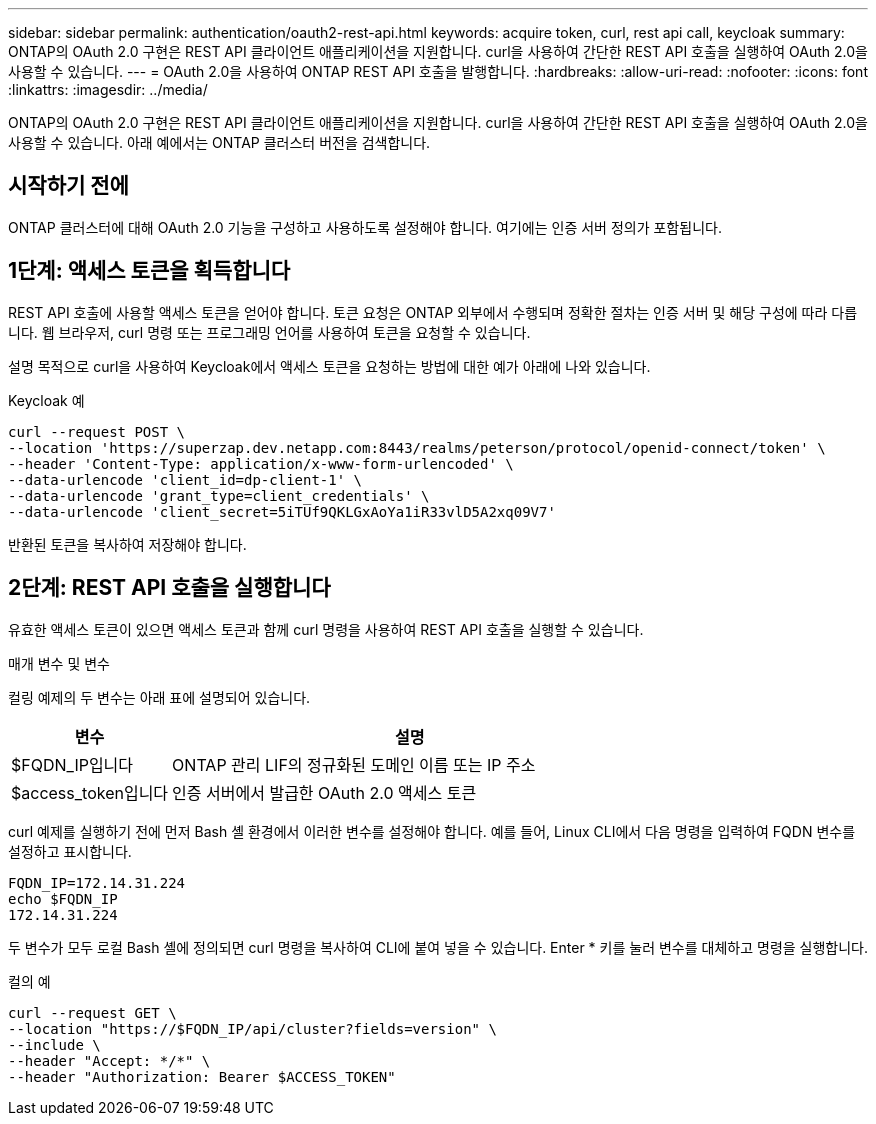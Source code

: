 ---
sidebar: sidebar 
permalink: authentication/oauth2-rest-api.html 
keywords: acquire token, curl, rest api call, keycloak 
summary: ONTAP의 OAuth 2.0 구현은 REST API 클라이언트 애플리케이션을 지원합니다. curl을 사용하여 간단한 REST API 호출을 실행하여 OAuth 2.0을 사용할 수 있습니다. 
---
= OAuth 2.0을 사용하여 ONTAP REST API 호출을 발행합니다.
:hardbreaks:
:allow-uri-read: 
:nofooter: 
:icons: font
:linkattrs: 
:imagesdir: ../media/


[role="lead"]
ONTAP의 OAuth 2.0 구현은 REST API 클라이언트 애플리케이션을 지원합니다. curl을 사용하여 간단한 REST API 호출을 실행하여 OAuth 2.0을 사용할 수 있습니다. 아래 예에서는 ONTAP 클러스터 버전을 검색합니다.



== 시작하기 전에

ONTAP 클러스터에 대해 OAuth 2.0 기능을 구성하고 사용하도록 설정해야 합니다. 여기에는 인증 서버 정의가 포함됩니다.



== 1단계: 액세스 토큰을 획득합니다

REST API 호출에 사용할 액세스 토큰을 얻어야 합니다. 토큰 요청은 ONTAP 외부에서 수행되며 정확한 절차는 인증 서버 및 해당 구성에 따라 다릅니다. 웹 브라우저, curl 명령 또는 프로그래밍 언어를 사용하여 토큰을 요청할 수 있습니다.

설명 목적으로 curl을 사용하여 Keycloak에서 액세스 토큰을 요청하는 방법에 대한 예가 아래에 나와 있습니다.

.Keycloak 예
[source, curl]
----
curl --request POST \
--location 'https://superzap.dev.netapp.com:8443/realms/peterson/protocol/openid-connect/token' \
--header 'Content-Type: application/x-www-form-urlencoded' \
--data-urlencode 'client_id=dp-client-1' \
--data-urlencode 'grant_type=client_credentials' \
--data-urlencode 'client_secret=5iTUf9QKLGxAoYa1iR33vlD5A2xq09V7'
----
반환된 토큰을 복사하여 저장해야 합니다.



== 2단계: REST API 호출을 실행합니다

유효한 액세스 토큰이 있으면 액세스 토큰과 함께 curl 명령을 사용하여 REST API 호출을 실행할 수 있습니다.

.매개 변수 및 변수
컬링 예제의 두 변수는 아래 표에 설명되어 있습니다.

[cols="25,75"]
|===
| 변수 | 설명 


| $FQDN_IP입니다 | ONTAP 관리 LIF의 정규화된 도메인 이름 또는 IP 주소 


| $access_token입니다 | 인증 서버에서 발급한 OAuth 2.0 액세스 토큰 
|===
curl 예제를 실행하기 전에 먼저 Bash 셸 환경에서 이러한 변수를 설정해야 합니다. 예를 들어, Linux CLI에서 다음 명령을 입력하여 FQDN 변수를 설정하고 표시합니다.

[listing]
----
FQDN_IP=172.14.31.224
echo $FQDN_IP
172.14.31.224
----
두 변수가 모두 로컬 Bash 셸에 정의되면 curl 명령을 복사하여 CLI에 붙여 넣을 수 있습니다. Enter * 키를 눌러 변수를 대체하고 명령을 실행합니다.

.컬의 예
[source, curl]
----
curl --request GET \
--location "https://$FQDN_IP/api/cluster?fields=version" \
--include \
--header "Accept: */*" \
--header "Authorization: Bearer $ACCESS_TOKEN"
----